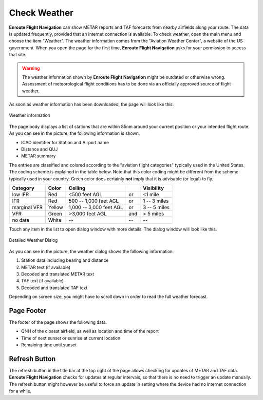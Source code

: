 Check Weather
=============

**Enroute Flight Navigation** can show METAR reports and TAF forecasts from
nearby airfields along your route.  The data is updated frequently, provided
that an internet connection is available.  To check weather, open the main menu
and choose the item "Weather".  The weather information comes from the "Aviation
Weather Center", a website of the US government.  When you open the page for the
first time, **Enroute Flight Navigation** asks for your permission to access
that site. 

.. warning::
    The weather information shown by **Enroute Flight Navigation** might be
    outdated or otherwise wrong.  Assessment of meteorological flight conditions
    has to be done via an officially approved source of flight weather.  

As soon as weather information has been downloaded, the page will look like
this.

.. _weather:
.. figure:: ./autogenerated/02-03-01-Weather.png
   :scale: 30 %
   :align: center
   :alt: Weather at airfields close to Freiburg

   Weather information


The page body displays a list of stations that are within 85nm around your
current position or your intended flight route.  As you can see in the picture,
the following information is shown.

* ICAO identifier for Station and Airport name
* Distance and QUJ
* METAR summary

The entries are classified and colored according to the "aviation flight
categories" typically used in the United States. The coding scheme is explained
in the table below. Note that this color coding might be different from the
scheme typically used in your country. Green color does certainly **not** imply
that it is advisable (or legal) to fly.

+--------------+--------+-------------------------+-----+---------------+
| Category     | Color  | Ceiling                 |     | Visibility    |
+==============+========+=========================+=====+===============+
| low IFR      | Red    | <500 feet AGL           | or  | <1 mile       |
+--------------+--------+-------------------------+-----+---------------+
| IFR          | Red    | 500 -- 1,000 feet AGL   | or  | 1 -- 3 miles  |
+--------------+--------+-------------------------+-----+---------------+
| marginal VFR | Yellow | 1,000 -- 3,000 feet AGL | or  |  3 -- 5 miles |
+--------------+--------+-------------------------+-----+---------------+
| VFR          | Green  | >3,000 feet AGL         | and | > 5 miles     |
+--------------+--------+-------------------------+-----+---------------+
| no data      | White  | --                      | --  | --            |
+--------------+--------+-------------------------+-----+---------------+


Touch any item in the list to open dialog window with more details. The dialog
window will look like this.

.. _weatherDialog:
.. figure:: ./autogenerated/02-03-02-WeatherDialog.png
   :scale: 30 %
   :align: center
   :alt: Weather at airfields close to Freiburg

   Detailed Weather Dialog

As you can see in the picture, the weather dialog shows the following information.

1. Station data including bearing and distance
2. METAR text (if available)
3. Decoded and translated METAR text
4. TAF text (if available)
5. Decoded and translated TAF text

Depending on screen size, you might have to scroll down in order to read the
full weather forecast.


Page Footer 
-----------

The footer of the page shows the following data.

* QNH of the closest airfield, as well as location and time of the report
* Time of next sunset or sunrise at current location 
* Remaining time until sunset


Refresh Button
--------------

The refresh button in the title bar at the top right of the page allows checking
for updates of METAR and TAF data.  **Enroute Flight Navigation** checks for
updates at regular intervals, so that there is no need to trigger an update
manually.  The refresh button might however be useful to force an update in
setting where the device had no internet connection for a while.
